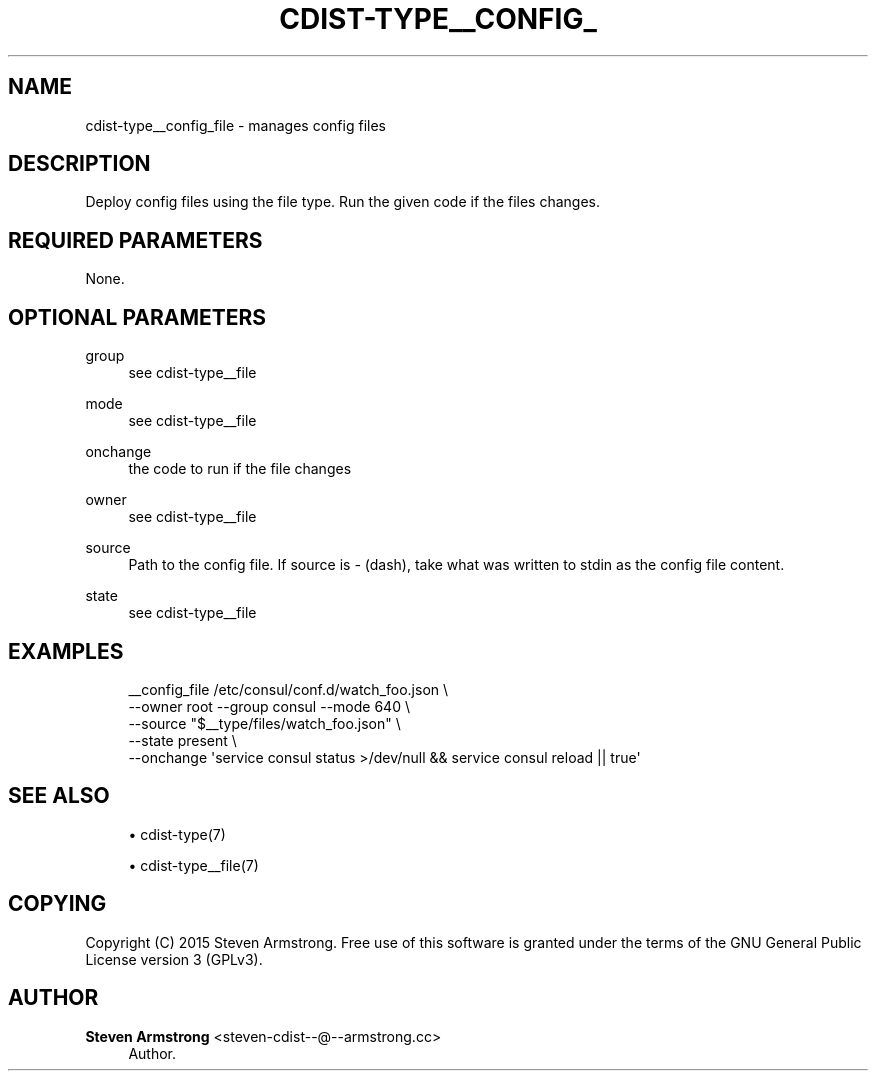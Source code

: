 '\" t
.\"     Title: cdist-type__config_file
.\"    Author: Steven Armstrong <steven-cdist--@--armstrong.cc>
.\" Generator: DocBook XSL Stylesheets v1.78.1 <http://docbook.sf.net/>
.\"      Date: 05/16/2015
.\"    Manual: \ \&
.\"    Source: \ \&
.\"  Language: English
.\"
.TH "CDIST\-TYPE__CONFIG_" "7" "05/16/2015" "\ \&" "\ \&"
.\" -----------------------------------------------------------------
.\" * Define some portability stuff
.\" -----------------------------------------------------------------
.\" ~~~~~~~~~~~~~~~~~~~~~~~~~~~~~~~~~~~~~~~~~~~~~~~~~~~~~~~~~~~~~~~~~
.\" http://bugs.debian.org/507673
.\" http://lists.gnu.org/archive/html/groff/2009-02/msg00013.html
.\" ~~~~~~~~~~~~~~~~~~~~~~~~~~~~~~~~~~~~~~~~~~~~~~~~~~~~~~~~~~~~~~~~~
.ie \n(.g .ds Aq \(aq
.el       .ds Aq '
.\" -----------------------------------------------------------------
.\" * set default formatting
.\" -----------------------------------------------------------------
.\" disable hyphenation
.nh
.\" disable justification (adjust text to left margin only)
.ad l
.\" -----------------------------------------------------------------
.\" * MAIN CONTENT STARTS HERE *
.\" -----------------------------------------------------------------
.SH "NAME"
cdist-type__config_file \- manages config files
.SH "DESCRIPTION"
.sp
Deploy config files using the file type\&. Run the given code if the files changes\&.
.SH "REQUIRED PARAMETERS"
.sp
None\&.
.SH "OPTIONAL PARAMETERS"
.PP
group
.RS 4
see cdist\-type__file
.RE
.PP
mode
.RS 4
see cdist\-type__file
.RE
.PP
onchange
.RS 4
the code to run if the file changes
.RE
.PP
owner
.RS 4
see cdist\-type__file
.RE
.PP
source
.RS 4
Path to the config file\&. If source is
\fI\-\fR
(dash), take what was written to stdin as the config file content\&.
.RE
.PP
state
.RS 4
see cdist\-type__file
.RE
.SH "EXAMPLES"
.sp
.if n \{\
.RS 4
.\}
.nf
__config_file /etc/consul/conf\&.d/watch_foo\&.json \e
   \-\-owner root \-\-group consul \-\-mode 640 \e
   \-\-source "$__type/files/watch_foo\&.json" \e
   \-\-state present \e
   \-\-onchange \*(Aqservice consul status >/dev/null && service consul reload || true\*(Aq
.fi
.if n \{\
.RE
.\}
.SH "SEE ALSO"
.sp
.RS 4
.ie n \{\
\h'-04'\(bu\h'+03'\c
.\}
.el \{\
.sp -1
.IP \(bu 2.3
.\}
cdist\-type(7)
.RE
.sp
.RS 4
.ie n \{\
\h'-04'\(bu\h'+03'\c
.\}
.el \{\
.sp -1
.IP \(bu 2.3
.\}
cdist\-type__file(7)
.RE
.SH "COPYING"
.sp
Copyright (C) 2015 Steven Armstrong\&. Free use of this software is granted under the terms of the GNU General Public License version 3 (GPLv3)\&.
.SH "AUTHOR"
.PP
\fBSteven Armstrong\fR <\&steven\-cdist\-\-@\-\-armstrong\&.cc\&>
.RS 4
Author.
.RE
